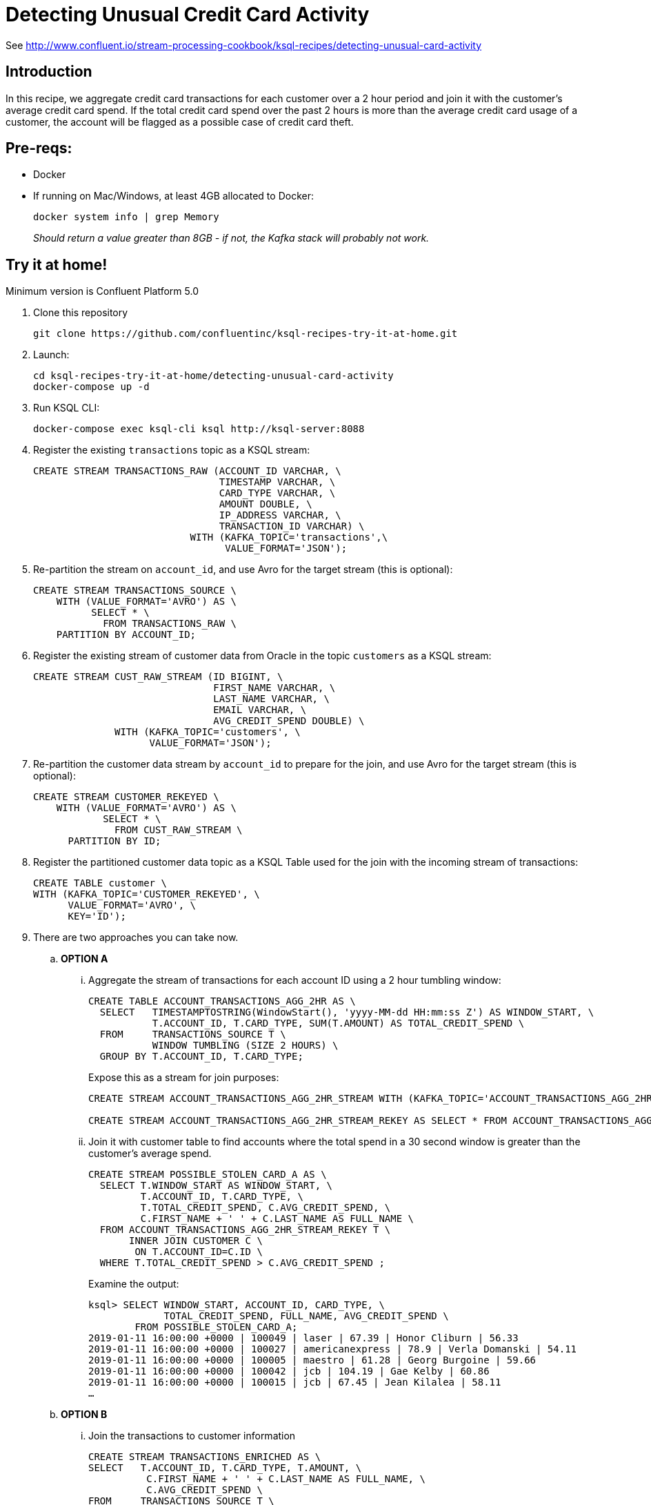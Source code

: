 = Detecting Unusual Credit Card Activity

See http://www.confluent.io/stream-processing-cookbook/ksql-recipes/detecting-unusual-card-activity

== Introduction

In this recipe, we aggregate credit card transactions for each customer over a 2 hour period and join it with the customer’s average credit card spend. If the total credit card spend over the past 2 hours is more than the average credit card usage of a customer, the account will be flagged as a possible case of credit card theft. 

== Pre-reqs: 

* Docker
* If running on Mac/Windows, at least 4GB allocated to Docker: 
+
[source,bash]
----
docker system info | grep Memory 
----
+
_Should return a value greater than 8GB - if not, the Kafka stack will probably not work._


== Try it at home!

Minimum version is Confluent Platform 5.0

1. Clone this repository
+
[source,bash]
----
git clone https://github.com/confluentinc/ksql-recipes-try-it-at-home.git
----

2. Launch: 
+
[source,bash]
----
cd ksql-recipes-try-it-at-home/detecting-unusual-card-activity
docker-compose up -d
----

3. Run KSQL CLI:
+
[source,bash]
----
docker-compose exec ksql-cli ksql http://ksql-server:8088
----

4. Register the existing `transactions` topic as a KSQL stream:
+
[source,sql]
----
CREATE STREAM TRANSACTIONS_RAW (ACCOUNT_ID VARCHAR, \
                                TIMESTAMP VARCHAR, \
                                CARD_TYPE VARCHAR, \
                                AMOUNT DOUBLE, \
                                IP_ADDRESS VARCHAR, \
                                TRANSACTION_ID VARCHAR) \
                           WITH (KAFKA_TOPIC='transactions',\
                                 VALUE_FORMAT='JSON');
----

5. Re-partition the stream on `account_id`, and use Avro for the target stream (this is optional): 
+
[source,sql]
----
CREATE STREAM TRANSACTIONS_SOURCE \
    WITH (VALUE_FORMAT='AVRO') AS \
          SELECT * \
            FROM TRANSACTIONS_RAW \
    PARTITION BY ACCOUNT_ID;
----

6. Register the existing stream of customer data from Oracle in the topic `customers` as a KSQL stream: 
+
[source,sql]
----
CREATE STREAM CUST_RAW_STREAM (ID BIGINT, \
                               FIRST_NAME VARCHAR, \
                               LAST_NAME VARCHAR, \
                               EMAIL VARCHAR, \
                               AVG_CREDIT_SPEND DOUBLE) \
              WITH (KAFKA_TOPIC='customers', \
                    VALUE_FORMAT='JSON');
----


7. Re-partition the customer data stream by `account_id` to prepare for the join, and use Avro for the target stream (this is optional):
+
[source,sql]
----
CREATE STREAM CUSTOMER_REKEYED \
    WITH (VALUE_FORMAT='AVRO') AS \
            SELECT * \
              FROM CUST_RAW_STREAM \
      PARTITION BY ID;
----

8. Register the partitioned customer data topic as a KSQL Table used for the join with the incoming stream of transactions:
+
[source,sql]
----
CREATE TABLE customer \
WITH (KAFKA_TOPIC='CUSTOMER_REKEYED', \
      VALUE_FORMAT='AVRO', \
      KEY='ID');
----

9. There are two approaches you can take now. 

..  **OPTION A**

... Aggregate the stream of transactions for each account ID using a 2 hour tumbling window:
+
[source,sql]
----
CREATE TABLE ACCOUNT_TRANSACTIONS_AGG_2HR AS \
  SELECT   TIMESTAMPTOSTRING(WindowStart(), 'yyyy-MM-dd HH:mm:ss Z') AS WINDOW_START, \
           T.ACCOUNT_ID, T.CARD_TYPE, SUM(T.AMOUNT) AS TOTAL_CREDIT_SPEND \
  FROM     TRANSACTIONS_SOURCE T \
           WINDOW TUMBLING (SIZE 2 HOURS) \
  GROUP BY T.ACCOUNT_ID, T.CARD_TYPE;
----
+
Expose this as a stream for join purposes: 
+
[source,sql]
----
CREATE STREAM ACCOUNT_TRANSACTIONS_AGG_2HR_STREAM WITH (KAFKA_TOPIC='ACCOUNT_TRANSACTIONS_AGG_2HR', VALUE_FORMAT='AVRO');

CREATE STREAM ACCOUNT_TRANSACTIONS_AGG_2HR_STREAM_REKEY AS SELECT * FROM ACCOUNT_TRANSACTIONS_AGG_2HR_STREAM PARTITION BY ACCOUNT_ID;
----

... Join it with customer table to find accounts where the total spend in a 30 second window is greater than the customer's average spend.
+
[source,sql]
----
CREATE STREAM POSSIBLE_STOLEN_CARD_A AS \
  SELECT T.WINDOW_START AS WINDOW_START, \
         T.ACCOUNT_ID, T.CARD_TYPE, \
         T.TOTAL_CREDIT_SPEND, C.AVG_CREDIT_SPEND, \
         C.FIRST_NAME + ' ' + C.LAST_NAME AS FULL_NAME \
  FROM ACCOUNT_TRANSACTIONS_AGG_2HR_STREAM_REKEY T \
       INNER JOIN CUSTOMER C \
        ON T.ACCOUNT_ID=C.ID \
  WHERE T.TOTAL_CREDIT_SPEND > C.AVG_CREDIT_SPEND ;
----
+
Examine the output: 
+
[source,sql]
----
ksql> SELECT WINDOW_START, ACCOUNT_ID, CARD_TYPE, \
             TOTAL_CREDIT_SPEND, FULL_NAME, AVG_CREDIT_SPEND \
        FROM POSSIBLE_STOLEN_CARD_A;
2019-01-11 16:00:00 +0000 | 100049 | laser | 67.39 | Honor Cliburn | 56.33
2019-01-11 16:00:00 +0000 | 100027 | americanexpress | 78.9 | Verla Domanski | 54.11
2019-01-11 16:00:00 +0000 | 100005 | maestro | 61.28 | Georg Burgoine | 59.66
2019-01-11 16:00:00 +0000 | 100042 | jcb | 104.19 | Gae Kelby | 60.86
2019-01-11 16:00:00 +0000 | 100015 | jcb | 67.45 | Jean Kilalea | 58.11
…
----

..  **OPTION B**

... Join the transactions to customer information
+
[source,sql]
----
CREATE STREAM TRANSACTIONS_ENRICHED AS \
SELECT   T.ACCOUNT_ID, T.CARD_TYPE, T.AMOUNT, \
          C.FIRST_NAME + ' ' + C.LAST_NAME AS FULL_NAME, \
          C.AVG_CREDIT_SPEND \
FROM     TRANSACTIONS_SOURCE T \
          INNER JOIN CUSTOMER C \
          ON T.ACCOUNT_ID = C.ID;
----

... Aggregate the stream of transactions for each account ID using a 2 hour tumbling window, and filter for accounts in which the total spend in a two hour period is greater than the customer's average
+
[source,sql]
----
CREATE TABLE POSSIBLE_STOLEN_CARD_B AS \
SELECT   TIMESTAMPTOSTRING(WindowStart(), 'yyyy-MM-dd HH:mm:ss Z') AS WINDOW_START, \
           T.ACCOUNT_ID, T.CARD_TYPE, SUM(T.AMOUNT) AS TOTAL_CREDIT_SPEND, \
           T.FULL_NAME, MAX(T.AVG_CREDIT_SPEND) AS AVG_CREDIT_SPEND \
  FROM     TRANSACTIONS_ENRICHED2 T \
           WINDOW TUMBLING (SIZE 2 HOURS) \
  GROUP BY T.ACCOUNT_ID, T.CARD_TYPE, T.FULL_NAME \
  HAVING   SUM(T.AMOUNT) > MAX(T.AVG_CREDIT_SPEND) ;
----
+
Examine the output: 
+
[source,sql]
----
ksql> SELECT WINDOW_START, ACCOUNT_ID, CARD_TYPE, \
      TOTAL_CREDIT_SPEND, FULL_NAME, AVG_CREDIT_SPEND \
      FROM POSSIBLE_STOLEN_CARD_B;
2019-01-11 16:00:00 +0000 | 100019 | jcb | 90.69 | Horatius Keefe | 60.58
2019-01-11 16:00:00 +0000 | 100012 | mastercard | 84.04 | Juditha Shwalbe | 53.94
2019-01-11 16:00:00 +0000 | 100016 | maestro | 76.01 | Milo Drewes | 68.33
2019-01-11 16:00:00 +0000 | 100035 | visa-electron | 69.61 | Roxine Furminger | 59.68
…
----
